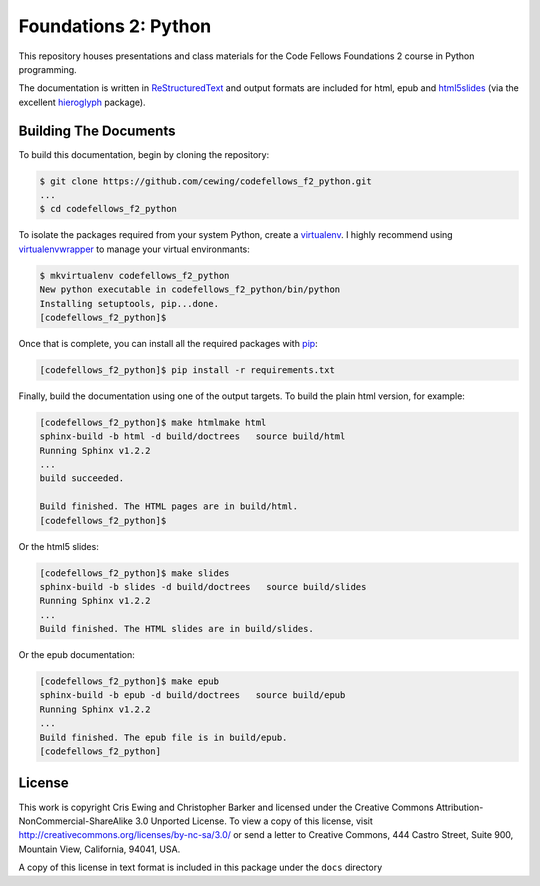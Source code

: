 *********************
Foundations 2: Python
*********************

This repository houses presentations and class materials for the Code Fellows
Foundations 2 course in Python programming.

The documentation is written in `ReStructuredText`_ and output formats are
included for html, epub and `html5slides`_ (via the excellent `hieroglyph`_
package).

.. _ReStructuredText: http://docutils.sourceforge.net/rst.html
.. _html5slides: https://code.google.com/p/io-2012-slides/
.. _hieroglyph: http://docs.hieroglyph.io/en/latest/index.html


Building The Documents
======================

To build this documentation, begin by cloning the repository:

.. code-block:: bash

    $ git clone https://github.com/cewing/codefellows_f2_python.git
    ...
    $ cd codefellows_f2_python

To isolate the packages required from your system Python, create a
`virtualenv`_. I highly recommend using `virtualenvwrapper`_ to manage your
virtual environmants:

.. _virtualenv: http://virtualenv.org
.. _virtualenvwrapper: http://virtualenvwrapper.readthedocs.org:

.. code-block:: bash

    $ mkvirtualenv codefellows_f2_python
    New python executable in codefellows_f2_python/bin/python
    Installing setuptools, pip...done.
    [codefellows_f2_python]$

Once that is complete, you can install all the required packages with `pip`_:

.. _pip: http://www.pip-installer.org

.. code-block:: bash

    [codefellows_f2_python]$ pip install -r requirements.txt

Finally, build the documentation using one of the output targets. To build the
plain html version, for example:

.. code-block:: bash

    [codefellows_f2_python]$ make htmlmake html
    sphinx-build -b html -d build/doctrees   source build/html
    Running Sphinx v1.2.2
    ...
    build succeeded.

    Build finished. The HTML pages are in build/html.
    [codefellows_f2_python]$

Or the html5 slides:

.. code-block:: bash

    [codefellows_f2_python]$ make slides
    sphinx-build -b slides -d build/doctrees   source build/slides
    Running Sphinx v1.2.2
    ...
    Build finished. The HTML slides are in build/slides.

Or the epub documentation:

.. code-block:: bash

    [codefellows_f2_python]$ make epub
    sphinx-build -b epub -d build/doctrees   source build/epub
    Running Sphinx v1.2.2
    ...
    Build finished. The epub file is in build/epub.
    [codefellows_f2_python]


License
=======

This work is copyright Cris Ewing and Christopher Barker and licensed under the
Creative Commons Attribution-NonCommercial-ShareAlike 3.0 Unported License. To
view a copy of this license, visit
http://creativecommons.org/licenses/by-nc-sa/3.0/ or send a letter to Creative
Commons, 444 Castro Street, Suite 900, Mountain View, California, 94041, USA.

A copy of this license in text format is included in this package under the
``docs`` directory
